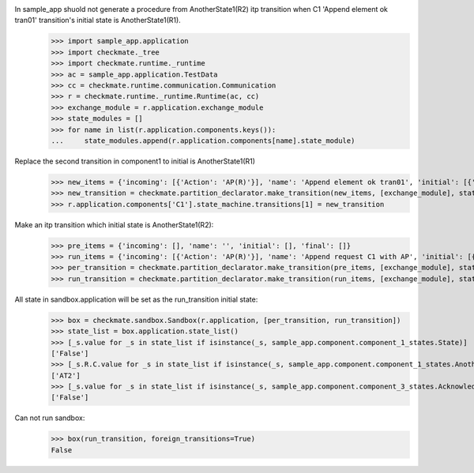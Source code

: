 In sample_app shuold not generate a procedure from AnotherState1(R2) itp transition when C1 'Append element ok tran01' transition's initial state is AnotherState1(R1).
    >>> import sample_app.application
    >>> import checkmate._tree
    >>> import checkmate.runtime._runtime
    >>> ac = sample_app.application.TestData
    >>> cc = checkmate.runtime.communication.Communication
    >>> r = checkmate.runtime._runtime.Runtime(ac, cc)
    >>> exchange_module = r.application.exchange_module
    >>> state_modules = []
    >>> for name in list(r.application.components.keys()):
    ...     state_modules.append(r.application.components[name].state_module)

Replace the second transition in component1 to initial is AnotherState1(R1) 
    >>> new_items = {'incoming': [{'Action': 'AP(R)'}], 'name': 'Append element ok tran01', 'initial': [{'AnotherState': 'AnotherState1(R1)'}], 'final': [{'AnotherState': 'append(R)'}], 'outgoing':[{'ThirdAction':'DA()'}]}
    >>> new_transition = checkmate.partition_declarator.make_transition(new_items, [exchange_module], state_modules)
    >>> r.application.components['C1'].state_machine.transitions[1] = new_transition

Make an itp transition which initial state is AnotherState1(R2):
    >>> pre_items = {'incoming': [], 'name': '', 'initial': [], 'final': []}
    >>> run_items = {'incoming': [{'Action': 'AP(R)'}], 'name': 'Append request C1 with AP', 'initial': [{'State': 'State2', 'AnotherState': 'AnotherState1(R2)'}], 'final': [{'AnotherState': 'AnotherState1(R)'}]}
    >>> per_transition = checkmate.partition_declarator.make_transition(pre_items, [exchange_module], state_modules)
    >>> run_transition = checkmate.partition_declarator.make_transition(run_items, [exchange_module], state_modules)

All state in sandbox.application will be set as the run_transition initial state:
    >>> box = checkmate.sandbox.Sandbox(r.application, [per_transition, run_transition])
    >>> state_list = box.application.state_list()
    >>> [_s.value for _s in state_list if isinstance(_s, sample_app.component.component_1_states.State)]
    ['False']
    >>> [_s.R.C.value for _s in state_list if isinstance(_s, sample_app.component.component_1_states.AnotherState)]
    ['AT2']
    >>> [_s.value for _s in state_list if isinstance(_s, sample_app.component.component_3_states.Acknowledge)]
    ['False']

Can not run sandbox:
    >>> box(run_transition, foreign_transitions=True)
    False
